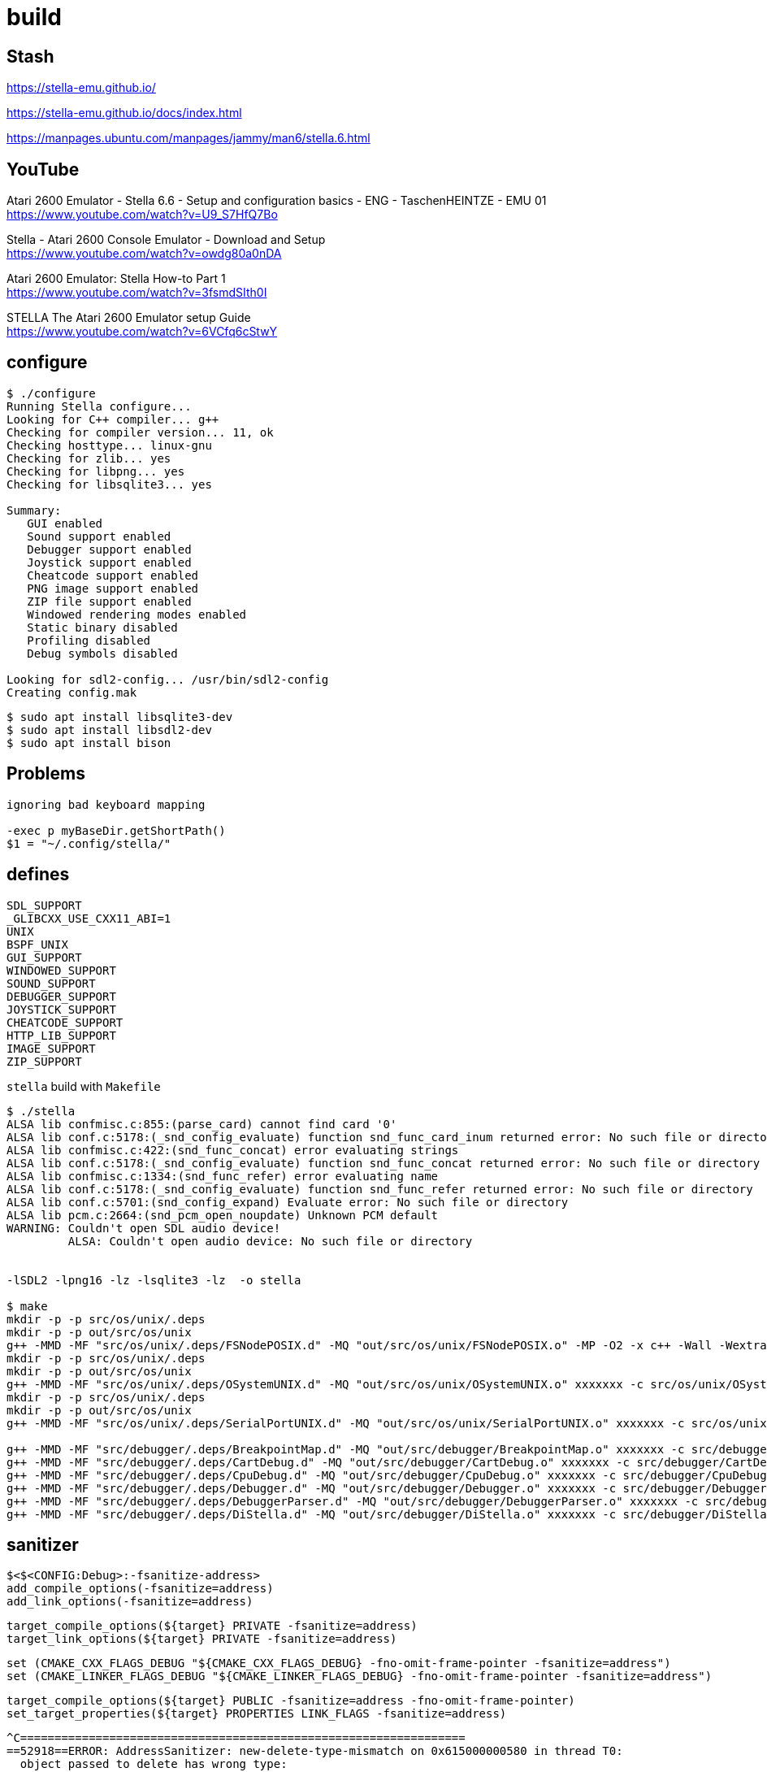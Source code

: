 = build

== Stash

https://stella-emu.github.io/

https://stella-emu.github.io/docs/index.html

https://manpages.ubuntu.com/manpages/jammy/man6/stella.6.html

== YouTube

Atari 2600 Emulator - Stella 6.6 - Setup and configuration basics - ENG - TaschenHEINTZE - EMU 01 +
https://www.youtube.com/watch?v=U9_S7HfQ7Bo

Stella - Atari 2600 Console Emulator - Download and Setup +
https://www.youtube.com/watch?v=owdg80a0nDA

Atari 2600 Emulator: Stella How-to Part 1 +
https://www.youtube.com/watch?v=3fsmdSIth0I

STELLA The Atari 2600 Emulator setup Guide +
https://www.youtube.com/watch?v=6VCfq6cStwY

== configure

----
$ ./configure
Running Stella configure...
Looking for C++ compiler... g++
Checking for compiler version... 11, ok
Checking hosttype... linux-gnu
Checking for zlib... yes
Checking for libpng... yes
Checking for libsqlite3... yes

Summary:
   GUI enabled
   Sound support enabled
   Debugger support enabled
   Joystick support enabled
   Cheatcode support enabled
   PNG image support enabled
   ZIP file support enabled
   Windowed rendering modes enabled
   Static binary disabled
   Profiling disabled
   Debug symbols disabled

Looking for sdl2-config... /usr/bin/sdl2-config
Creating config.mak
----

[source, sh]
----
$ sudo apt install libsqlite3-dev
$ sudo apt install libsdl2-dev
$ sudo apt install bison
----

== Problems

----
ignoring bad keyboard mapping

-exec p myBaseDir.getShortPath()
$1 = "~/.config/stella/"

----

== defines

----
SDL_SUPPORT
_GLIBCXX_USE_CXX11_ABI=1
UNIX
BSPF_UNIX
GUI_SUPPORT
WINDOWED_SUPPORT
SOUND_SUPPORT
DEBUGGER_SUPPORT
JOYSTICK_SUPPORT
CHEATCODE_SUPPORT
HTTP_LIB_SUPPORT
IMAGE_SUPPORT
ZIP_SUPPORT
----

`stella` build with `Makefile`
----
$ ./stella
ALSA lib confmisc.c:855:(parse_card) cannot find card '0'
ALSA lib conf.c:5178:(_snd_config_evaluate) function snd_func_card_inum returned error: No such file or directory
ALSA lib confmisc.c:422:(snd_func_concat) error evaluating strings
ALSA lib conf.c:5178:(_snd_config_evaluate) function snd_func_concat returned error: No such file or directory
ALSA lib confmisc.c:1334:(snd_func_refer) error evaluating name
ALSA lib conf.c:5178:(_snd_config_evaluate) function snd_func_refer returned error: No such file or directory
ALSA lib conf.c:5701:(snd_config_expand) Evaluate error: No such file or directory
ALSA lib pcm.c:2664:(snd_pcm_open_noupdate) Unknown PCM default
WARNING: Couldn't open SDL audio device!
         ALSA: Couldn't open audio device: No such file or directory


-lSDL2 -lpng16 -lz -lsqlite3 -lz  -o stella

$ make
mkdir -p -p src/os/unix/.deps
mkdir -p -p out/src/os/unix
g++ -MMD -MF "src/os/unix/.deps/FSNodePOSIX.d" -MQ "out/src/os/unix/FSNodePOSIX.o" -MP -O2 -x c++ -Wall -Wextra -Wno-unused-parameter -Wno-multichar -Wunused -Woverloaded-virtual -Wnon-virtual-dtor -std=c++17 -fomit-frame-pointer -DSDL_SUPPORT -D_GLIBCXX_USE_CXX11_ABI=1 -DUNIX -DBSPF_UNIX -DGUI_SUPPORT -DWINDOWED_SUPPORT -DSOUND_SUPPORT -DDEBUGGER_SUPPORT -DJOYSTICK_SUPPORT -DCHEATCODE_SUPPORT -DHTTP_LIB_SUPPORT -DIMAGE_SUPPORT -DZIP_SUPPORT -Isrc/emucore -Isrc/common -Isrc/common/tv_filters -Isrc/emucore/tia -Isrc/emucore/tia/frame-manager -Isrc/lib/json -Isrc/common/repository/sqlite -I/usr/include/SDL2 -D_REENTRANT -Isrc/os/unix -Isrc/gui -Isrc/debugger -Isrc/debugger/gui -Isrc/debugger/yacc -Isrc/cheat -Isrc/lib/httplib -Isrc/lib/nanojpeg -Isrc/lib/tinyexif -c src/os/unix/FSNodePOSIX.cxx -o out/src/os/unix/FSNodePOSIX.o
mkdir -p -p src/os/unix/.deps
mkdir -p -p out/src/os/unix
g++ -MMD -MF "src/os/unix/.deps/OSystemUNIX.d" -MQ "out/src/os/unix/OSystemUNIX.o" xxxxxxx -c src/os/unix/OSystemUNIX.cxx -o out/src/os/unix/OSystemUNIX.o
mkdir -p -p src/os/unix/.deps
mkdir -p -p out/src/os/unix
g++ -MMD -MF "src/os/unix/.deps/SerialPortUNIX.d" -MQ "out/src/os/unix/SerialPortUNIX.o" xxxxxxx -c src/os/unix/SerialPortUNIX.cxx -o out/src/os/unix/SerialPortUNIX.o

g++ -MMD -MF "src/debugger/.deps/BreakpointMap.d" -MQ "out/src/debugger/BreakpointMap.o" xxxxxxx -c src/debugger/BreakpointMap.cxx -o out/src/debugger/BreakpointMap.o
g++ -MMD -MF "src/debugger/.deps/CartDebug.d" -MQ "out/src/debugger/CartDebug.o" xxxxxxx -c src/debugger/CartDebug.cxx -o out/src/debugger/CartDebug.o
g++ -MMD -MF "src/debugger/.deps/CpuDebug.d" -MQ "out/src/debugger/CpuDebug.o" xxxxxxx -c src/debugger/CpuDebug.cxx -o out/src/debugger/CpuDebug.o
g++ -MMD -MF "src/debugger/.deps/Debugger.d" -MQ "out/src/debugger/Debugger.o" xxxxxxx -c src/debugger/Debugger.cxx -o out/src/debugger/Debugger.o
g++ -MMD -MF "src/debugger/.deps/DebuggerParser.d" -MQ "out/src/debugger/DebuggerParser.o" xxxxxxx -c src/debugger/DebuggerParser.cxx -o out/src/debugger/DebuggerParser.o
g++ -MMD -MF "src/debugger/.deps/DiStella.d" -MQ "out/src/debugger/DiStella.o" xxxxxxx -c src/debugger/DiStella.cxx -o out/src/debugger/DiStella.o

----

== sanitizer

----
$<$<CONFIG:Debug>:-fsanitize-address>
add_compile_options(-fsanitize=address)
add_link_options(-fsanitize=address)
----

----
target_compile_options(${target} PRIVATE -fsanitize=address)
target_link_options(${target} PRIVATE -fsanitize=address)
----

----
set (CMAKE_CXX_FLAGS_DEBUG "${CMAKE_CXX_FLAGS_DEBUG} -fno-omit-frame-pointer -fsanitize=address")
set (CMAKE_LINKER_FLAGS_DEBUG "${CMAKE_LINKER_FLAGS_DEBUG} -fno-omit-frame-pointer -fsanitize=address")
----

----
target_compile_options(${target} PUBLIC -fsanitize=address -fno-omit-frame-pointer)
set_target_properties(${target} PROPERTIES LINK_FLAGS -fsanitize=address)
----


----
^C=================================================================
==52918==ERROR: AddressSanitizer: new-delete-type-mismatch on 0x615000000580 in thread T0:
  object passed to delete has wrong type:
  size of the allocated type:   496 bytes;
  size of the deallocated type: 432 bytes.
    #0 0x7f6aa7ac9530 in operator delete(void*, unsigned long) ../../../../src/libsanitizer/asan/asan_new_delete.cpp:164
    #1 0x563878859f90 in OSystemUNIX::~OSystemUNIX() /workspaces/emu/src/stella-emu/stella/src/os/unix/OSystemUNIX.hxx:34
    #2 0x5638781c6d9a in std::default_delete<OSystem>::operator()(OSystem*) const (/workspaces/emu/src/stella-emu/stella/build/stella+0x42ed9a)
    #3 0x5638781c8063 in std::__uniq_ptr_impl<OSystem, std::default_delete<OSystem> >::reset(OSystem*) (/workspaces/emu/src/stella-emu/stella/build/stella+0x430063)
    #4 0x5638781c5021 in std::unique_ptr<OSystem, std::default_delete<OSystem> >::reset(OSystem*) (/workspaces/emu/src/stella-emu/stella/build/stella+0x42d021)
    #5 0x5638781babef in operator() /workspaces/emu/src/stella-emu/stella/src/common/main.cxx:232
    #6 0x5638781bbef9 in main /workspaces/emu/src/stella-emu/stella/src/common/main.cxx:352
    #7 0x7f6aa74d8d8f in __libc_start_call_main ../sysdeps/nptl/libc_start_call_main.h:58
    #8 0x7f6aa74d8e3f in __libc_start_main_impl ../csu/libc-start.c:392
    #9 0x5638781b94b4 in _start (/workspaces/emu/src/stella-emu/stella/build/stella+0x4214b4)

0x615000000580 is located 0 bytes inside of 496-byte region [0x615000000580,0x615000000770)
allocated by thread T0 here:
    #0 0x7f6aa7ac8488 in operator new(unsigned long) ../../../../src/libsanitizer/asan/asan_new_delete.cpp:95
    #1 0x5638781c4164 in std::__detail::_MakeUniq<OSystemUNIX>::__single_object std::make_unique<OSystemUNIX>() (/workspaces/emu/src/stella-emu/stella/build/stella+0x42c164)
    #2 0x5638781c2b1a in MediaFactory::createOSystem() (/workspaces/emu/src/stella-emu/stella/build/stella+0x42ab1a)
    #3 0x5638781bb02a in main /workspaces/emu/src/stella-emu/stella/src/common/main.cxx:249
    #4 0x7f6aa74d8d8f in __libc_start_call_main ../sysdeps/nptl/libc_start_call_main.h:58

SUMMARY: AddressSanitizer: new-delete-type-mismatch ../../../../src/libsanitizer/asan/asan_new_delete.cpp:164 in operator delete(void*, unsigned long)
==52918==HINT: if you don't care about these errors you may set ASAN_OPTIONS=new_delete_type_mismatch=0
==52918==ABORTING
----

----
# set_property(TARGET ${target} PROPERTY CXX_STANDARD 20)
# target_compile_options(${target} PUBLIC -fsanitize=address -fno-omit-frame-pointer)
# set_target_properties(${target} PROPERTIES LINK_FLAGS -fsanitize=address)
# target_compile_definitions(${target}
# PUBLIC
#     CHEATCODE_SUPPORT
# )
# target_include_directories(${target}
# PUBLIC
#     ${CMAKE_CURRENT_LIST_DIR}
# PRIVATE
#     ${SRC_DIR}/emucore
#     ${SRC_DIR}/emucore/tia
#     ${SRC_DIR}/common
#     ${SRC_DIR}/gui
# )
# set_property(TARGET ${target} PROPERTY CXX_STANDARD 20)
# target_compile_options(${target} PUBLIC -fsanitize=address -fno-omit-frame-pointer)
# set_target_properties(${target} PROPERTIES LINK_FLAGS -fsanitize=address)
# target_compile_definitions(${target}
# PRIVATE
#     BSPF_UNIX
#     GUI_SUPPORT
#     SDL_SUPPORT
# )
# target_include_directories(${target}
# PUBLIC
#     ${CMAKE_CURRENT_LIST_DIR}
# PRIVATE
#     ${SRC_DIR}/emucore
#     ${SRC_DIR}/emucore/tia
#     ${SRC_DIR}/gui
#     ${SRC_DIR}/os/unix
# )
target_link_libraries(${target}
PRIVATE
    json
)
# target_compile_definitions(${target}
# PUBLIC
#     DEBUGGER_SUPPORT
#     GUI_SUPPORT
# )
# target_include_directories(${target}
# PUBLIC
#     ${CMAKE_CURRENT_LIST_DIR}
# PRIVATE
#     ${SRC_DIR}/emucore
#     ${SRC_DIR}/emucore/tia
#     ${SRC_DIR}/emucore/tia/frame-manager
#     ${SRC_DIR}/common
#     ${SRC_DIR}/common/tv_filters
#     ${SRC_DIR}/gui
# )
# target_compile_definitions(${target}
# PUBLIC
#     GUI_SUPPORT
#     BSPF_UNIX
#     SDL_SUPPORT
# )
# target_include_directories(${target}
# PUBLIC
#     ${CMAKE_CURRENT_LIST_DIR}
# PRIVATE
#     ${SRC_DIR}/common
#     ${SRC_DIR}/common/tv_filters
#     ${SRC_DIR}/common/repository/sqlite
#     ${SRC_DIR}/gui
#     ${SRC_DIR}/os/unix
# )
target_link_libraries(${target}
PRIVATE
    json
)
----


== asan

https://github.com/google/sanitizers/issues/899

https://github.com/google/sanitizers/issues/89

----
==11005==WARNING: invalid path to external symbolizer!
==11005==WARNING: Failed to use and restart external symbolizer!

=================================================================
==11005==ERROR: LeakSanitizer: detected memory leaks

Direct leak of 736 byte(s) in 4 object(s) allocated from:
    #0 0x563910ca19f8  (/workspaces/emu/src/stella-emu/stella/build/stella+0x69e9f8) (BuildId: 1c5842be0cf83658b6b74fa2e423ad62dc0145fd)
    #1 0x7f5ff6b8b16f  (<unknown module>)

Direct leak of 520 byte(s) in 13 object(s) allocated from:
    #0 0x563910ca180e  (/workspaces/emu/src/stella-emu/stella/build/stella+0x69e80e) (BuildId: 1c5842be0cf83658b6b74fa2e423ad62dc0145fd)
    #1 0x7f5ff6b9c045  (<unknown module>)

Direct leak of 184 byte(s) in 1 object(s) allocated from:
    #0 0x563910ca19f8  (/workspaces/emu/src/stella-emu/stella/build/stella+0x69e9f8) (BuildId: 1c5842be0cf83658b6b74fa2e423ad62dc0145fd)
    #1 0x7f5ff6b8b16f  (<unknown module>)
    #2 0xd00000004  (<unknown module>)

Direct leak of 62 byte(s) in 3 object(s) allocated from:
    #0 0x563910ca180e  (/workspaces/emu/src/stella-emu/stella/build/stella+0x69e80e) (BuildId: 1c5842be0cf83658b6b74fa2e423ad62dc0145fd)
    #1 0x7f5ff6b988f3  (<unknown module>)

Direct leak of 24 byte(s) in 1 object(s) allocated from:
    #0 0x563910ca180e  (/workspaces/emu/src/stella-emu/stella/build/stella+0x69e80e) (BuildId: 1c5842be0cf83658b6b74fa2e423ad62dc0145fd)
    #1 0x7f5ff6b9ff3d  (<unknown module>)

Indirect leak of 1933 byte(s) in 9 object(s) allocated from:
    #0 0x563910ca1c36  (/workspaces/emu/src/stella-emu/stella/build/stella+0x69ec36) (BuildId: 1c5842be0cf83658b6b74fa2e423ad62dc0145fd)
    #1 0x7f5ff6b993f4  (<unknown module>)

Indirect leak of 56 byte(s) in 1 object(s) allocated from:
    #0 0x563910ca19f8  (/workspaces/emu/src/stella-emu/stella/build/stella+0x69e9f8) (BuildId: 1c5842be0cf83658b6b74fa2e423ad62dc0145fd)
    #1 0x7f5ff16b382e  (<unknown module>)

Indirect leak of 56 byte(s) in 1 object(s) allocated from:
    #0 0x563910ca19f8  (/workspaces/emu/src/stella-emu/stella/build/stella+0x69e9f8) (BuildId: 1c5842be0cf83658b6b74fa2e423ad62dc0145fd)
    #1 0x7f5ff16b3845  (<unknown module>)

Indirect leak of 40 byte(s) in 1 object(s) allocated from:
    #0 0x563910ca180e  (/workspaces/emu/src/stella-emu/stella/build/stella+0x69e80e) (BuildId: 1c5842be0cf83658b6b74fa2e423ad62dc0145fd)
    #1 0x7f5ff6b8b272  (<unknown module>)

Indirect leak of 24 byte(s) in 1 object(s) allocated from:
    #0 0x563910ca180e  (/workspaces/emu/src/stella-emu/stella/build/stella+0x69e80e) (BuildId: 1c5842be0cf83658b6b74fa2e423ad62dc0145fd)
    #1 0x7f5ff6b9ff3d  (<unknown module>)

Indirect leak of 24 byte(s) in 1 object(s) allocated from:
    #0 0x563910ca180e  (/workspaces/emu/src/stella-emu/stella/build/stella+0x69e80e) (BuildId: 1c5842be0cf83658b6b74fa2e423ad62dc0145fd)
    #1 0x7f5ff6b9072a  (<unknown module>)

SUMMARY: AddressSanitizer: 3659 byte(s) leaked in 36 allocation(s).
vscode ➜ /workspaces/…/stella-emu/stella/build (emu/atari/atari2600/playground) $
----


== vcpkg

----
cpp-httplib              0.18.0           A single file C++11 header-only HTTP/HTTPS server and client library
libpng                   1.6.43#3         libpng is a library implementing an interface for reading and writing PNG ...
nlohmann-json            3.11.3#1         JSON for Modern C++
sqlite3                  3.46.1           SQLite is a software library that implements a self-contained, serverless,...
tinyexif                 2024-09-03       tiny ISO-compliant C++ EXIF and XMP parsing library for JPEG images
zlib                     1.3.1            A compression library
----
